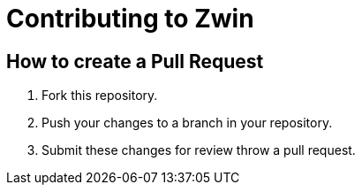 = Contributing to Zwin

== How to create a Pull Request

. Fork this repository.
. Push your changes to a branch in your repository.
. Submit these changes for review throw a pull request.
